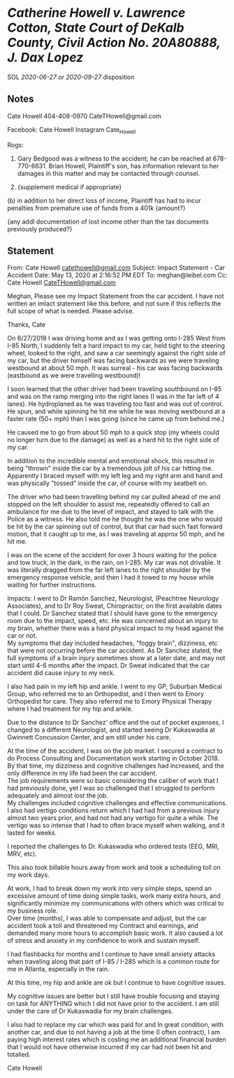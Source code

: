 * /Catherine Howell v. Lawrence Cotton, State Court of DeKalb County, Civil Action No. 20A80888, J. Dax Lopez/

SOL [[2020-06-27]] or [[2020-09-27]] disposition

** Notes

Cate Howell 404-408-0970 CateTHowell@gmail.com

Facebook: Cate Howell
Instagram Cate_Howell

Rogs:

3. Gary Bedgood was a witness to the accident; he can be reached at 678-770-6631.
   Brian Howell, Plaintiff's son, has information relevant to her damages in this matter and may be contacted through counsel.

19. {supplement medical if appropriate}
(b) in addition to her direct loss of income, Plaintiff has had to incur penalties from premature use of funds from a 401k {amount?}

{any addl documentation of lost income other than the tax documents previously produced?}

** Statement

From: Cate Howell
[[mailto:catethowell@gmail.com][catethowell@gmail.com]] Subject: Impact
Statement - Car Accident Date: May 13, 2020 at 2:16:52 PM EDT To:
meghan@leibel.com Cc: Cate Howell
[[mailto:CateTHowell@gmail.com][CateTHowell@gmail.com]]

Meghan, Please see my Impact Statement from the car accident. I have not
written an imlact statement like this before, and not sure if this
reflects the full scope of what is needed. Please advise.

Thanks, Cate

On 6/27/2018 I was driving home and as I was getting onto I-285 West
from I-85 North, I suddenly felt a hard impact to my car, held tight to
the steering wheel, looked to the right, and saw a car seemingly against
the right side of my car, but the driver himself was facing backwards as
we were traveling westbound at about 50 mph. It was surreal - his car
was facing backwards (eastbound as we were travelling westbound)!

I soon learned that the other driver had been traveling southbound on
I-85 and was on the ramp merging into the right lanes (I was in the far
left of 4 lanes). He hydroplaned as he was traveling too fast and was
out of control. He spun, and while spinning he hit me while he was
moving westbound at a faster rate (50+ mph) than I was going (since he
came up from behind me.)

He caused me to go from about 50 mph to a quick stop (my wheels could no
longer turn due to the damage) as well as a hard hit to the right side
of my car.

In addition to the incredible mental and emotional shock, this resulted
in being "thrown" inside the car by a tremendous jolt of his car hitting
me. Apparently I braced myself with my left leg and my right arm and
hand and was physically "tossed" inside the car, of course with my
seatbelt on.

The driver who had been travelling behind my car pulled ahead of me and
stopped on the left shoulder to assist me, repeatedly offered to call an
ambulance for me due to the level of impact, and stayed to talk with the
Police as a witness. He also told me he thought he was the one who would
be hit by the car spinning out of control, but that car had such fast
forward motion, that it caught up to me, as I was traveling at approx 50
mph, and he hit me.

I was on the scene of the accident for over 3 hours waiting for the
police and tow truck, in the dark, in the rain, on I-285. My car was not
drivable. It was literally dragged from the far left lanes to the right
shoulder by the emergency response vehicle, and then I had it towed to
my house while waiting for further instructions.

Impacts: I went to Dr Ramón Sanchez, Neurologist, (Peachtree Neurology
Associates), and to Dr Roy Sweat, Chiropractor, on the first available
dates that I could. Dr Sanchez stated that I should have gone to the
emergency room due to the impact, speed, etc. He was concerned about an
injury to my brain, whether there was a hard physical impact to my head
against the car or not.\\
My symptoms that day included headaches, "foggy brain", dizziness, etc
that were not occurring before the car accident. As Dr Sanchez stated,
the full symptoms of a brain injury sometimes show at a later date, and
may not start until 4-6 months after the impact. Dr Sweat indicated that
the car accident did cause injury to my neck.

I also had pain in my left hip and ankle. I went to my GP, Suburban
Medical Group, who referred me to an Orthopedist, and I then went to
Emory Orthopedist for care. They also referred me to Emory Physical
Therapy where I had treatment for my hip and ankle.

Due to the distance to Dr Sanchez' office and the out of pocket
expenses, I changed to a different Neurologist, and started seeing Dr
Kukaswadia at Gwinnett Concussion Center, and am still under his care.

At the time of the accident, I was on the job market. I secured a
contract to do Process Consulting and Documentation work starting in
October 2018. By that time, my dizziness and cognitive challenges had
increased, and the only difference in my life had been the car
accident.\\
The job requirements were so basic considering the caliber of work that
I had previously done, yet I was so challenged that I struggled to
perform adequately and almost lost the job.\\
My challenges included cognitive challenges and effective
communications.\\
I also had vertigo conditions return which I had had from a previous
injury almost two years prior, and had not had any vertigo for quite a
while. The vertigo was so intense that I had to often brace myself when
walking, and it lasted for weeks.

I reported the challenges to Dr. Kukaswadia who ordered tests (EEG, MRI,
MRV, etc).

This also took billable hours away from work and took a scheduling toll
on my work days.

At work, I had to break down my work into very simple steps, spend an
excessive amount of time doing simple tasks, work many extra hours, and
significantly minimize my communications with others which was critical
to my business role.\\
Over time (months), I was able to compensate and adjust, but the car
accident took a toll and threatened my Contract and earnings, and
demanded many more hours to accomplish basic work. It also caused a lot
of stress and anxiety in my confidence to work and sustain myself.

I had flashbacks for months and I continue to have small anxiety attacks
when traveling along that part of I-85 / I-285 which is a common route
for me in Atlanta, especially in the rain.

At this time, my hip and ankle are ok but I continue to have cognitive
issues.

My cognitive issues are better but I still have trouble focusing and
staying on task for ANYTHING which I did not have prior to the accident.
I am still under the care of Dr Kukaswadia for my brain challenges.

I also had to replace my car which was paid for and In great condition,
with another car, and due to not having a job at the time (I often
contract), I am paying high interest rates which is costing me an
additional financial burden that I would not have otherwise incurred if
my car had not been hit and totalled.

Cate Howell

